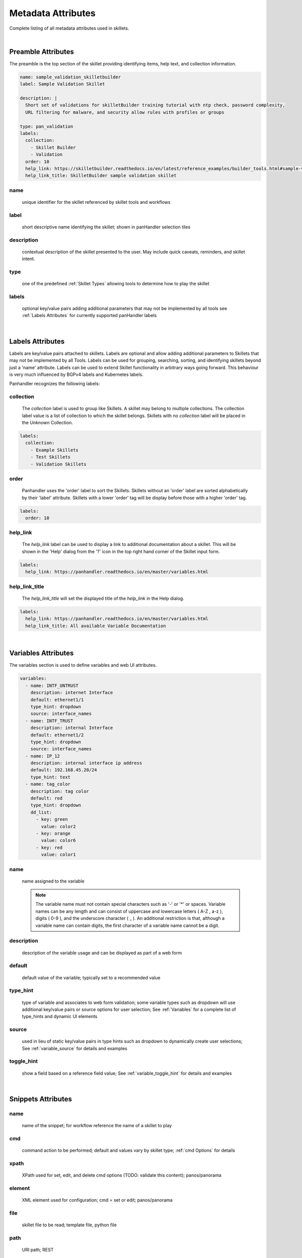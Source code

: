 Metadata Attributes
===================

Complete listing of all metadata attributes used in skillets.

|

Preamble Attributes
-------------------

The preamble is the top section of the skillet providing identifying items, help text, and collection information.

.. code-block:: yaml

    name: sample_validation_skilletbuilder
    label: Sample Validation Skillet

    description: |
      Short set of validations for skilletBuilder training tutorial with ntp check, password complexity,
      URL filtering for malware, and security allow rules with profiles or groups

    type: pan_validation
    labels:
      collection:
        - Skillet Builder
        - Validation
      order: 10
      help_link: https://skilletbuilder.readthedocs.io/en/latest/reference_examples/builder_tools.html#sample-validation-skillet
      help_link_title: SkilletBuilder sample validation skillet


name
~~~~
    unique identifier for the skillet referenced by skillet tools and workflows

label
~~~~~
    short descriptive name identifying the skillet; shown in panHandler selection tiles

description
~~~~~~~~~~~
    contextual description of the skillet presented to the user. May include quick caveats, reminders, and
    skillet intent.

type
~~~~
    one of the predefined :ref:`Skillet Types` allowing tools to determine how to play the skillet

labels
~~~~~~
    optional key/value pairs adding additional parameters that may not be implemented by all tools
    see :ref:`Labels Attributes` for currently supported panHandler labels

|

Labels Attributes
-----------------

Labels are key/value pairs attached to skillets. Labels are optional and allow adding additional parameters to Skillets
that may not be implemented by all Tools. Labels can be used for grouping, searching, sorting, and identifying skillets
beyond just a 'name' attribute. Labels can be used to extend Skillet functionality in arbitrary ways going forward. This
behaviour is very much influenced by BGPv4 labels and Kubernetes labels.

Panhandler recognizes the following labels:

collection
~~~~~~~~~~

  The `collection` label is used to group like Skillets. A skillet may belong to multiple collections. The collection
  label value is a list of collection to which the skillet belongs. Skillets with no `collection` label will be placed
  in the *Unknown* Collection.

.. code-block:: yaml

    labels:
      collection:
        - Example Skillets
        - Test Skillets
        - Validation Skillets


order
~~~~~

  Panhandler uses the 'order' label to sort the Skillets. Skillets without an 'order' label are sorted alphabetically
  by their 'label' attribute. Skillets with a lower 'order' tag will be display before those with a higher 'order' tag.

.. code-block:: yaml

    labels:
      order: 10


help_link
~~~~~~~~~

  The `help_link` label can be used to display a link to additional documentation about a skillet. This will be shown
  in the 'Help' dialog from the '?' icon in the top right hand corner of the Skillet input form.

.. code-block:: yaml

    labels:
      help_link: https://panhandler.readthedocs.io/en/master/variables.html


help_link_title
~~~~~~~~~~~~~~~

  The `help_link_title` will set the displayed title of the `help_link` in the Help dialog.

.. code-block:: yaml

    labels:
      help_link: https://panhandler.readthedocs.io/en/master/variables.html
      help_link_title: All available Variable Documentation

|

Variables Attributes
--------------------

The variables section is used to define variables and web UI attributes.

.. code-block:: yaml

    variables:
      - name: INTF_UNTRUST
        description: internet Interface
        default: ethernet1/1
        type_hint: dropdown
        source: interface_names
      - name: INTF_TRUST
        description: internal Interface
        default: ethernet1/2
        type_hint: dropdown
        source: interface_names
      - name: IP_12
        description: internal interface ip address
        default: 192.168.45.20/24
        type_hint: text
      - name: tag_color
        description: tag color
        default: red
        type_hint: dropdown
        dd_list:
          - key: green
            value: color2
          - key: orange
            value: color6
          - key: red
            value: color1

name
~~~~
    name assigned to the variable

    .. note::

        The variable name must not contain special characters such as '-' or '*' or spaces. Variable names can be any
        length and can consist of uppercase and lowercase letters ( A-Z , a-z ), digits ( 0-9 ), and the underscore
        character ( _ ). An additional restriction is that, although a variable name can contain digits, the first
        character of a variable name cannot be a digit.

description
~~~~~~~~~~~
    description of the variable usage and can be displayed as part of a web form

default
~~~~~~~
    default value of the variable; typically set to a recommended value

type_hint
~~~~~~~~~
    type of variable and associates to web form validation; some variable types such as dropdown will
    use additional key/value pairs or source options for user selection;
    See :ref:`Variables` for a complete list of type_hints and dynamic UI elements

source
~~~~~~
    used in lieu of static key/value pairs in type hints such as dropdown to dynamically create user selections;
    See :ref:`variable_source` for details and examples

toggle_hint
~~~~~~~~~~~
    show a field based on a reference field value; See :ref:`variable_toggle_hint` for details and examples

|

Snippets Attributes
-------------------

name
~~~~
    name of the snippet; for workflow reference the name of a skillet to play

cmd
~~~
    command action to be performed; default and values vary by skillet type; :ref:`cmd Options` for details

xpath
~~~~~
    XPath used for set, edit, and delete cmd options (TODO: validate this content);
    panos/panorama

element
~~~~~~~
    XML element used for configuration; cmd = set or edit;
    panos/panorama

file
~~~~
    skillet file to be read; template file, python file

path
~~~~
    URI path; REST

operation
~~~~~~~~~
    POST or GET operation; REST

headers
~~~~~~~
    headers used as part of a REST API call; REST

output_type
~~~~~~~~~~~
    data format for response outputs

outputs
~~~~~~~
    outputs assigned to a variable; format is defined using :ref:`Capture Output` options

input_type
~~~~~~~~~~
    used in python skillets to specify method for parsing arguments

image
~~~~~
    docker image type such as alpine

label
~~~~~
    description text associated to a test; validation

severity
~~~~~~~~
    indicates user-defined severity for a test; validation

fail_message
~~~~~~~~~~~~
    output message when a test fails; validation

pass_message
~~~~~~~~~~~~
    output message when a test passes; validation

test
~~~~
    boolean test to perform; validation

documentation_link
~~~~~~~~~~~~~~~~~~
    documentation reference associated to a test; validation

when
~~~~
    conditional logic that only performs a test with when is True

|


cmd Options
-----------

set
~~~
    merge element into the candidate configuration; panos/panorama

edit
~~~~
    replace configuration element with new element; panos/panorama

delete
~~~~~~
    delete part of the configuration; panos/panorama

get
~~~
    pull information from a device; panos/panorama

move
~~~~
    move a configuration element; panos/panorama

parse
~~~~~
    parse an input file; all???

cli
~~~
    run an operations CLI commands such as 'show system info'; panos/panorama/validation

validate
~~~~~~~~
    run a validation test; validation

validate_xml
~~~~~~~~~~~~
    TBD; validation

noop
~~~~
    TBD; validation

custom inputs
~~~~~~~~~~~~~
    in this case instead of a cmd option, the skillet includes a command line string; eg ansible playbook command





